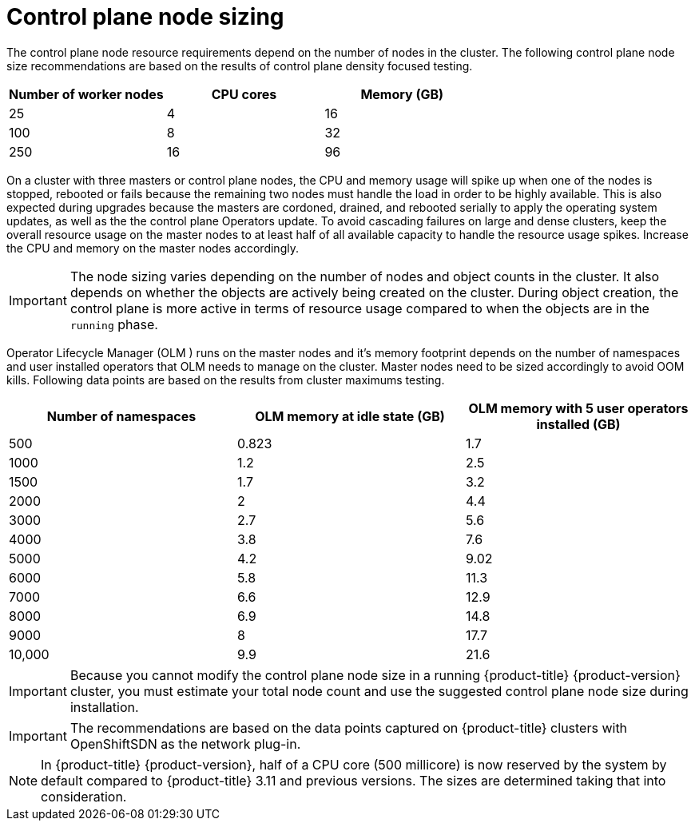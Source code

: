 // Module included in the following assemblies:
//
// * scalability_and_performance/recommended-host-practices.adoc
// * post_installation_configuration/node-tasks.adoc

[id="master-node-sizing_{context}"]
=  Control plane node sizing

The control plane node resource requirements depend on the number of nodes in the cluster. The following control plane node size recommendations are based on the results of control plane density focused testing.

[options="header",cols="3*"]
|===
| Number of worker nodes |CPU cores |Memory (GB)

| 25
| 4
| 16

| 100
| 8
| 32

| 250
| 16
| 96

|===

On a cluster with three masters or control plane nodes, the CPU and memory usage will spike up when one of the nodes is stopped, rebooted or fails because the remaining two nodes must handle the load in order to be highly available. This is also expected during upgrades because the masters are cordoned, drained, and rebooted serially to apply the operating system updates, as well as the the control plane Operators update. To avoid cascading failures on large and dense clusters, keep the overall resource usage on the master nodes to at least half of all available capacity to handle the resource usage spikes. Increase the CPU and memory on the master nodes accordingly.

[IMPORTANT]
====
The node sizing varies depending on the number of nodes and object counts in the cluster. It also depends on whether the objects are actively being created on the cluster. During object creation, the control plane is more active in terms of resource usage compared to when the objects are in the `running` phase.
====

Operator Lifecycle Manager (OLM ) runs on the master nodes and it's memory footprint depends on the number of namespaces and user installed operators that OLM needs to manage on the cluster. Master nodes need to be sized accordingly to avoid OOM kills. Following data points are based on the results from cluster maximums testing.

[options="header",cols="3*"]
|===
| Number of namespaces |OLM memory at idle state (GB) |OLM memory with 5 user operators installed (GB)

| 500
| 0.823
| 1.7

| 1000
| 1.2
| 2.5

| 1500
| 1.7
| 3.2

| 2000
| 2
| 4.4

| 3000
| 2.7
| 5.6

| 4000
| 3.8
| 7.6

| 5000
| 4.2
| 9.02

| 6000
| 5.8
| 11.3

| 7000
| 6.6
| 12.9

| 8000
| 6.9
| 14.8

| 9000
| 8
| 17.7

| 10,000
| 9.9
| 21.6

|===


[IMPORTANT]
====
Because you cannot modify the control plane node size in a running {product-title} {product-version} cluster, you must estimate your total node count and use the suggested control plane node size during installation.
====

[IMPORTANT]
====
The recommendations are based on the data points captured on {product-title} clusters with OpenShiftSDN as the network plug-in.
====

[NOTE]
====
In {product-title} {product-version}, half of a CPU core (500 millicore) is now reserved by the system by default compared to {product-title} 3.11 and previous versions. The sizes are determined taking that into consideration.
====
